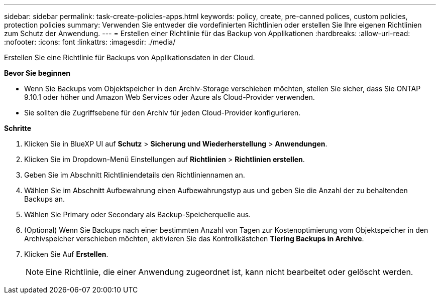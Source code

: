 ---
sidebar: sidebar 
permalink: task-create-policies-apps.html 
keywords: policy, create, pre-canned polices, custom policies, protection policies 
summary: Verwenden Sie entweder die vordefinierten Richtlinien oder erstellen Sie Ihre eigenen Richtlinien zum Schutz der Anwendung. 
---
= Erstellen einer Richtlinie für das Backup von Applikationen
:hardbreaks:
:allow-uri-read: 
:nofooter: 
:icons: font
:linkattrs: 
:imagesdir: ./media/


[role="lead"]
Erstellen Sie eine Richtlinie für Backups von Applikationsdaten in der Cloud.

*Bevor Sie beginnen*

* Wenn Sie Backups vom Objektspeicher in den Archiv-Storage verschieben möchten, stellen Sie sicher, dass Sie ONTAP 9.10.1 oder höher und Amazon Web Services oder Azure als Cloud-Provider verwenden.
* Sie sollten die Zugriffsebene für den Archiv für jeden Cloud-Provider konfigurieren.


*Schritte*

. Klicken Sie in BlueXP UI auf *Schutz* > *Sicherung und Wiederherstellung* > *Anwendungen*.
. Klicken Sie im Dropdown-Menü Einstellungen auf *Richtlinien* > *Richtlinien erstellen*.
. Geben Sie im Abschnitt Richtliniendetails den Richtliniennamen an.
. Wählen Sie im Abschnitt Aufbewahrung einen Aufbewahrungstyp aus und geben Sie die Anzahl der zu behaltenden Backups an.
. Wählen Sie Primary oder Secondary als Backup-Speicherquelle aus.
. (Optional) Wenn Sie Backups nach einer bestimmten Anzahl von Tagen zur Kostenoptimierung vom Objektspeicher in den Archivspeicher verschieben möchten, aktivieren Sie das Kontrollkästchen *Tiering Backups in Archive*.
. Klicken Sie Auf *Erstellen*.
+

NOTE: Eine Richtlinie, die einer Anwendung zugeordnet ist, kann nicht bearbeitet oder gelöscht werden.


